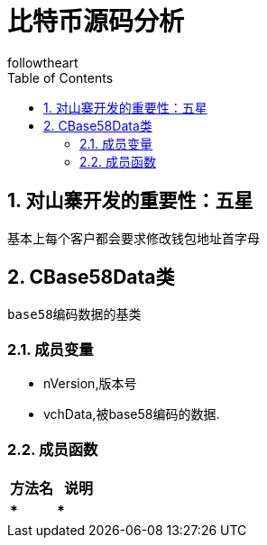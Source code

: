 = 比特币源码分析
followtheart
:doctype: book
:encoding: utf-8
:lang: en
:toc: left
:numbered:

## 对山寨开发的重要性：五星

基本上每个客户都会要求修改钱包地址首字母

## CBase58Data类
 base58编码数据的基类

### 成员变量

* nVersion,版本号
* vchData,被base58编码的数据.

### 成员函数

[width="100%",options="header,footer"]
|====================
| 方法名 | 说明
|*****|*****
|====================
